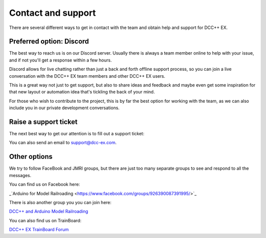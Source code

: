 ********************
Contact and support
********************

There are several different ways to get in contact with the team and obtain help and support for DCC++ EX.

Preferred option: Discord
==========================

The best way to reach us is on our Discord server. Usually there is always a team member online to help with your issue, and if not you'll get a response within a few hours.

Discord allows for live chatting rather than just a back and forth offline support process, so you can join a live conversation with the DCC++ EX team members and other DCC++ EX users.

This is a great way not just to get support, but also to share ideas and feedback and maybe even get some inspiration for that new layout or automation idea that's tickling the back of your mind.

For those who wish to contribute to the project, this is by far the best option for working with the team, as we can also include you in our private development conversations.

.. rst-class:: dcclink

   `Join our Discord Server <https://discord.gg/y2sB4Fp>`_

.. raw:: html

    <center><iframe src="https://ptb.discordapp.com/widget?id=713189617066836079&theme=dark" width="350" height="500" allowtransparency="true" frameborder="0" sandbox="allow-popups allow-popups-to-escape-sandbox allow-same-origin allow-scripts"></iframe></center><br>

Raise a support ticket
=======================

The next best way to get our attention is to fill out a support ticket:

.. raw:: html

   <iframe src="https://script.google.com/macros/s/AKfycbwrvH5KvFRGjfAFitQpVuZWTJJz46SbGNjQzu7kR63zFfUdu7w946arC2y6X203-y_J/exec"   class="is-fullwidth" height="800" width="100%" style="border:0;">
    </iframe>

You can also send an email to support@dcc-ex.com.

Other options
==============

We try to follow FaceBook and JMRI groups, but there are just too many separate groups to see and respond to all the messages.

You can find us on Facebook here:

_`Arduino for Model Railroading <https://www.facebook.com/groups/926390087391995/>`_

There is also another group you you can join here:

`DCC++ and Arduino Model Railroading <https://www.facebook.com/groups/1406785379394934/>`_

You can also find us on TrainBoard:

`DCC++ EX TrainBoard Forum <https://www.trainboard.com/highball/index.php?forums/dcc.177/>`_
